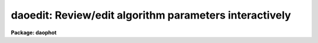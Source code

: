 .. _daoedit:

daoedit: Review/edit algorithm parameters interactively
=======================================================

**Package: daophot**

.. raw:: html

  </tr></table><p>
  <h3>Name</h3>
  <!-- BeginSection: 'NAME' -->
  <p>
  daoedit -- edit the daophot package parameters interactively
  </p>
  <!-- EndSection:   'NAME' -->
  <h3>Usage</h3>
  <!-- BeginSection: 'USAGE' -->
  <p>
  daoedit image
  </p>
  <!-- EndSection:   'USAGE' -->
  <h3>Parameters</h3>
  <!-- BeginSection: 'PARAMETERS' -->
  <dl>
  <dt><b>image</b></dt>
  <!-- Sec='PARAMETERS' Level=0 Label='image' Line='image' -->
  <dd></dd>
  </dl>
  <dl>
  <dt><b>icommands = <tt>""</tt></b></dt>
  <!-- Sec='PARAMETERS' Level=0 Label='icommands' Line='icommands = ""' -->
  <dd>The image display cursor or image cursor commands file.
  </dd>
  </dl>
  <dl>
  <dt><b>gcommands = <tt>""</tt></b></dt>
  <!-- Sec='PARAMETERS' Level=0 Label='gcommands' Line='gcommands = ""' -->
  <dd>The graphics cursor or graphics cursor commands file.
  </dd>
  </dl>
  <dl>
  <dt><b>cache = <tt>")_.cache"</tt></b></dt>
  <!-- Sec='PARAMETERS' Level=0 Label='cache' Line='cache = ")_.cache"' -->
  <dd>Cache the image pixels in memory. Cache may be set to the value of the apphot
  package parameter (the default), <tt>"yes"</tt>, or <tt>"no"</tt>. By default caching is
  disabled.
  </dd>
  </dl>
  <dl>
  <dt><b>graphics = <tt>")_.graphics"</tt></b></dt>
  <!-- Sec='PARAMETERS' Level=0 Label='graphics' Line='graphics = ")_.graphics"' -->
  <dd>The standard graphics device.
  </dd>
  </dl>
  <dl>
  <dt><b>display = <tt>")_.display"</tt></b></dt>
  <!-- Sec='PARAMETERS' Level=0 Label='display' Line='display = ")_.display"' -->
  <dd>The standard display device.
  </dd>
  </dl>
  <!-- EndSection:   'PARAMETERS' -->
  <h3>Description</h3>
  <!-- BeginSection: 'DESCRIPTION' -->
  <p>
  DAOEDIT is a general purpose tool for interactively examining and editing
  the DAOPHOT algorithm parameters located in the parameter sets DATAPARS,
  FINDPARS, CENTERPARS, FITSKYPARS, PHOTPARS, and DAOPARS. These five parameter
  sets can be listed, edited, and/or unlearned as a group from within DAOEDIT
  using the IRAF LPAR, EPAR and UNLEARN utilities.  Any parameter in each of
  these five parameter sets can be examined or edited individual using a simple 
  command.  Parameters which are defined in terms of radial distance from the
  center of a star or in terms of image counts can be examined and edited
  interactively using radial profile plots and the graphics cursor.
  </p>
  <p>
  If <i>cache</i> is yes and the host machine physical memory and working set size
  are large enough, the input image pixels are cached in memory. If caching
  is enabled the first data measurement will appear to take a long time as the
  entire image must be read in before the measurement is actually made. All
  subsequent measurements will be very fast because DAOEDIT is accessing memory
  not disk.  The point of caching is to speed up random image access by making
  the internal image i/o buffers the same size as the image itself. At present
  there is no point in enabling caching for images that are less than or equal
  to 524288 bytes, i.e. the size of the test image dev$ypix, as the default image
   i/o buffer is exactly that size. However if the size of dev$ypix is doubled by
   converting it to a real image with the chpixtype task then the effect of
  caching in interactive is can be quite noticeable if measurements of objects
  in the top and bottom halves of the image are alternated.
  </p>
  <!-- EndSection:   'DESCRIPTION' -->
  <h3>Cursor commands</h3>
  <!-- BeginSection: 'CURSOR COMMANDS' -->
  <pre>
  		      Interactive Keystroke Commands
  
  ?	Print help
  :	Colon commands
  a	Estimate center, sky, skysigma, fwhmpsf and magnitude of a star
  r	Plot the radial profile of a star and its integral
  i	Set selected parameters interactively using a radial profile plot
  g	Toggle between image and graphics cursor
  x	Toggle the radial profile plot between pixel and scale units
  y	Toggle the radial profile plot between counts and normal units
  q	Quit task
  
  		      Colon Commands
  
  :lparam/eparam/unlearn	pset	List/edit/unlearn the named pset
  :parameter	        [value]	List or set an individual pset parameter
  
  
  		      Psets
  
  datapars	The data dependent parameters
  findpars	The daofind task object detection parameters
  centerpars	The phot task centering algorithm parameters
  fitskypars	The phot task sky fitting algorithm parameters
  photpars	The phot task photometry algorithm parameters
  daopars		The psf fitting algorithm parameters
  
  
  The following commands are available from within the interactive setup
  menu.
  
  
  	    Interactive Daoedit Setup Menu
  
  ?	Print help
  spbar	Mark/verify critical parameters (f, s, a, d, r, w, b)
  q	Quit
  
  f	Mark/verify the fwhm of the psf on the radial profile plot
  s	Mark/verify the sky sigma on the radial profile plot
  l	Mark/verify the minimum good data value on the radial profile plot
  u	Mark/verify the maximum good data value on the radial profile plot
  
  c	Mark/verify the centering box half-width on the radial profile plot
  n	Mark/verify the cleaning radius on the radial profile plot
  p	Mark/verify the clipping radius on the radial profile plot
  
  a	Mark/verify the inner sky annulus radius on the radial profile plot
  d	Mark/verify the width of the sky annulus on the radial profile plot
  g	Mark/verify the sky region growing radius on the radial profile plot
  
  r	Mark/verify the photometry aperture(s) on the radial profile plot
  w	Mark/verify the psf function radius on the radial profile plot
  b	Mark/verify the psf fitting radius on the radial profile plot
  
  </pre>
  <!-- EndSection:   'CURSOR COMMANDS' -->
  <h3>Examples</h3>
  <!-- BeginSection: 'EXAMPLES' -->
  <p>
  1. Setup the daophot package parameters interactively for the image m92.
  This example assumes that the parameters are all initially at their 
  default values.
  </p>
  <pre>
  	da&gt; display dev$ypix 1
  	da&gt; daoedit dev$ypix
  
  	    ... type :e datapars to edit the data dependent parameters
  	    ...	leave scale at 1.0 and datamin at INDEF but set the
  	        datamax, readnoise, epadu, exposure, airmass, filter,
  		and obstime parameters to appropriate values
  	    ... type :l datapars to check the results of the editing
  
  	    ... type :e findpars to check the object detection parameters
  	    ... change the findpars threshold parameter from 4.0 to 5.0
  		using the command :threshold 5.0
  
  	    ... type i to enter the interactive setup menu
  		set the fwhmpsf, sigma, inner radius of the sky annulus,
  		width of the sky annulus, photometry aperture(s), psf
  		radius, and fitting radius using the radial profile
  		plot and graphics cursor
  
  	    ... select a bright non-saturated star and check that its
  		radial profile is normal using the r keystroke command
  	    ... note the value of the standard deviation of the sky
  	        background written in the plot header
  	    ... set the datapars sigma parameter to this value using
  		the command :sigma &lt;value&gt;
  
  	    ... check the data definition, centering, sky fitting,
  	        photometry, and psf fitting parameters with the commands
  		:l datapars, :l centerpars, :l fitskypars, :l photpars,
  		and :l daopars
  </pre>
  <!-- EndSection:   'EXAMPLES' -->
  <h3>Time requirements</h3>
  <!-- BeginSection: 'TIME REQUIREMENTS' -->
  <!-- EndSection:   'TIME REQUIREMENTS' -->
  <h3>Bugs</h3>
  <!-- BeginSection: 'BUGS' -->
  <!-- EndSection:   'BUGS' -->
  <h3>See also</h3>
  <!-- BeginSection: 'SEE ALSO' -->
  <p>
  datapars,findpars,centerpars,fitskypars,photpars,daopars,setimpars
  </p>
  
  <!-- EndSection:    'SEE ALSO' -->
  
  <!-- Contents: 'NAME' 'USAGE' 'PARAMETERS' 'DESCRIPTION' 'CURSOR COMMANDS' 'EXAMPLES' 'TIME REQUIREMENTS' 'BUGS' 'SEE ALSO'  -->
  
